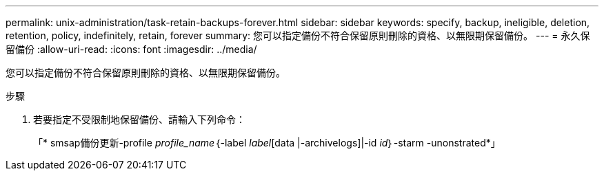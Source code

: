 ---
permalink: unix-administration/task-retain-backups-forever.html 
sidebar: sidebar 
keywords: specify, backup, ineligible, deletion, retention, policy, indefinitely, retain, forever 
summary: 您可以指定備份不符合保留原則刪除的資格、以無限期保留備份。 
---
= 永久保留備份
:allow-uri-read: 
:icons: font
:imagesdir: ../media/


[role="lead"]
您可以指定備份不符合保留原則刪除的資格、以無限期保留備份。

.步驟
. 若要指定不受限制地保留備份、請輸入下列命令：
+
「* smsap備份更新-profile _profile_name_｛-label _label_[data |-archivelogs]|-id _id_｝-starm -unonstrated*」


